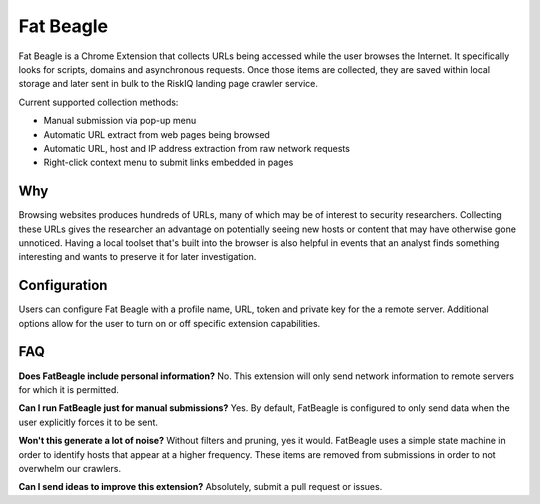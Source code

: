 Fat Beagle
==========
Fat Beagle is a Chrome Extension that collects URLs being accessed while the user browses the Internet. It specifically looks for scripts, domains and asynchronous requests. Once those items are collected, they are saved within local storage and later sent in bulk to the RiskIQ landing page crawler service.

Current supported collection methods:

- Manual submission via pop-up menu
- Automatic URL extract from web pages being browsed
- Automatic URL, host and IP address extraction from raw network requests
- Right-click context menu to submit links embedded in pages

Why
---
Browsing websites produces hundreds of URLs, many of which may be of interest to security researchers. Collecting these URLs gives the researcher an advantage on potentially seeing new hosts or content that may have otherwise gone unnoticed. Having a local toolset that's built into the browser is also helpful in events that an analyst finds something interesting and wants to preserve it for later investigation.

Configuration
-------------
Users can configure Fat Beagle with a profile name, URL, token and private key for the a remote server. Additional options allow for the user to turn on or off specific extension capabilities.

FAQ
---

**Does FatBeagle include personal information?**
No. This extension will only send network information to remote servers for which it is permitted.

**Can I run FatBeagle just for manual submissions?**
Yes. By default, FatBeagle is configured to only send data when the user explicitly forces it to be sent.

**Won't this generate a lot of noise?**
Without filters and pruning, yes it would. FatBeagle uses a simple state machine in order to identify hosts that appear at a higher frequency. These items are removed from submissions in order to not overwhelm our crawlers.

**Can I send ideas to improve this extension?**
Absolutely, submit a pull request or issues.
